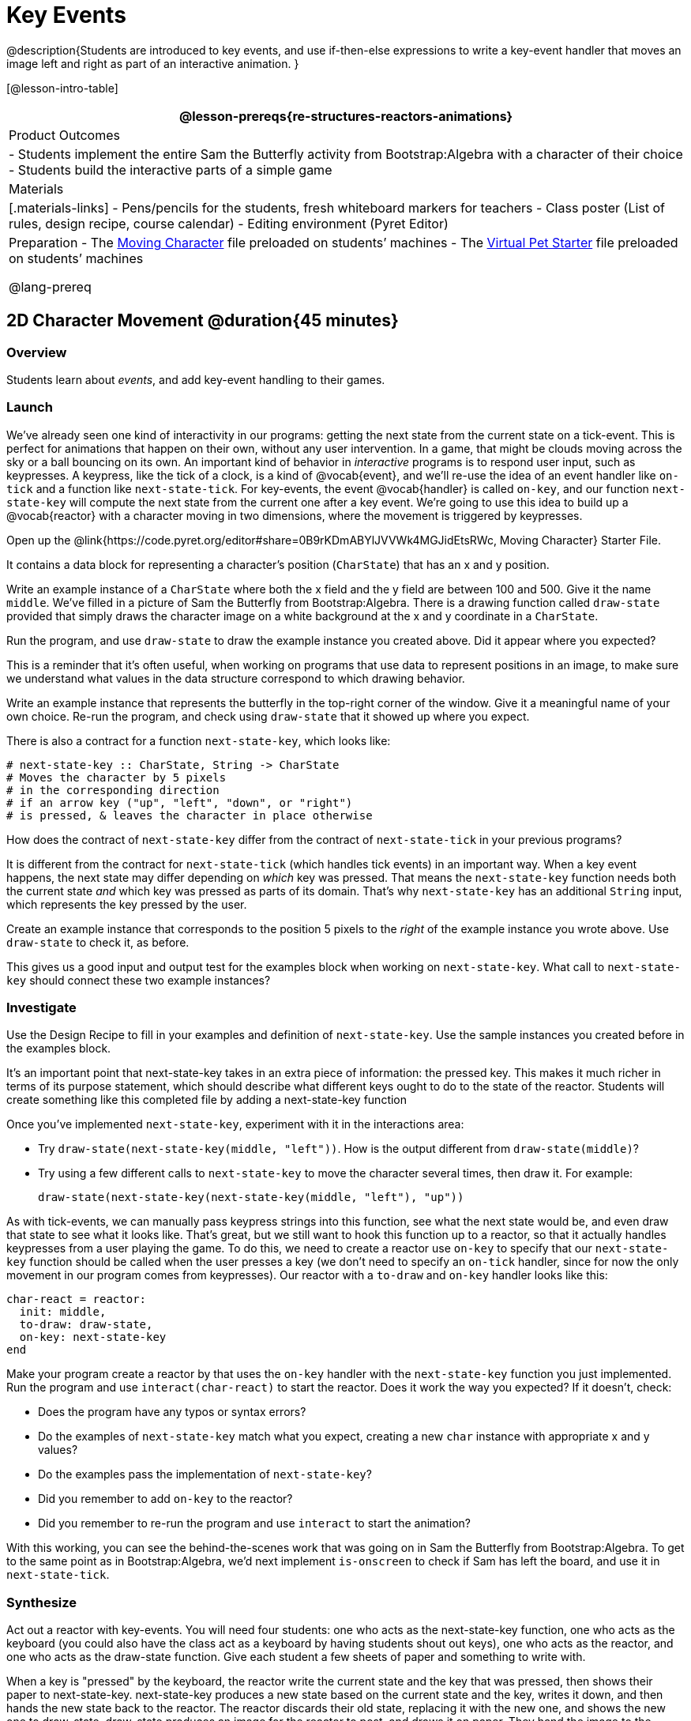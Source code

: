= Key Events

@description{Students are introduced to key events, and use if-then-else expressions to write a key-event handler that moves an image left and right as part of an interactive animation. }

[@lesson-intro-table]
|===
@lesson-prereqs{re-structures-reactors-animations}

| Product Outcomes
|
- Students implement the entire Sam the Butterfly activity from Bootstrap:Algebra with a character of their choice
- Students build the interactive parts of a simple game

| Materials
|[.materials-links]
- Pens/pencils for the students, fresh whiteboard markers for teachers
- Class poster (List of rules, design recipe, course calendar)
- Editing environment (Pyret Editor)

| Preparation
- The https://code.pyret.org/editor#share=0B9rKDmABYlJVVWk4MGJidEtsRWc[Moving Character] file preloaded on students’ machines
- The https://code.pyret.org/editor#share=0B9rKDmABYlJVXy00M1VteEZxaHM[Virtual Pet Starter] file preloaded on students’ machines

@lang-prereq
|===

== 2D Character Movement @duration{45 minutes}

=== Overview
Students learn about _events_, and add key-event handling to their games.

=== Launch 
We’ve already seen one kind of interactivity in our programs: getting the next state from the current state on a tick-event. This is perfect for animations that happen on their own, without any user intervention. In a game, that might be clouds moving across the sky or a ball bouncing on its own. An important kind of behavior in _interactive_ programs is to respond user input, such as keypresses. A keypress, like the tick of a clock, is a kind of @vocab{event}, and we’ll re-use the idea of an event handler like `on-tick` and a function like `next-state-tick`. For key-events, the event @vocab{handler} is called `on-key`, and our function `next-state-key` will compute the next state from the current one after a key event. We’re going to use this idea to build up a @vocab{reactor} with a character moving in two dimensions, where the movement is triggered by keypresses.

[.lesson-instruction]
Open up the @link{https://code.pyret.org/editor#share=0B9rKDmABYlJVVWk4MGJidEtsRWc, Moving Character} Starter File.

It contains a data block for representing a character’s position (`CharState`) that has an x and y position.

[.lesson-instruction]
Write an example instance of a `CharState` where both the x field and the y field are between 100 and 500. Give it the name `middle`. We’ve filled in a picture of Sam the Butterfly from Bootstrap:Algebra. There is a drawing function called `draw-state` provided that simply draws the character image on a white background at the x and y coordinate in a `CharState`.

[.lesson-instruction]
Run the program, and use `draw-state` to draw the example instance you created above. Did it appear where you expected?

This is a reminder that it’s often useful, when working on programs that use data to represent positions in an image, to make sure we understand what values in the data structure correspond to which drawing behavior.

[.lesson-instruction]
Write an example instance that represents the butterfly in the top-right corner of the window. Give it a meaningful name of your own choice. Re-run the program, and check using `draw-state` that it showed up where you expect.

There is also a contract for a function `next-state-key`, which looks like:

---- 
# next-state-key :: CharState, String -> CharState
# Moves the character by 5 pixels
# in the corresponding direction
# if an arrow key ("up", "left", "down", or "right")
# is pressed, & leaves the character in place otherwise
---- 

[.lesson-instruction]
How does the contract of `next-state-key` differ from the contract of `next-state-tick` in your previous programs?

It is different from the contract for `next-state-tick` (which handles tick events) in an important way. When a key event happens, the next state may differ depending on _which_ key was pressed. That means the `next-state-key` function needs both the current state _and_ which key was pressed as parts of its domain. That’s why `next-state-key` has an additional `String` input, which represents the key pressed by the user.

[.lesson-instruction]
Create an example instance that corresponds to the position 5 pixels to the _right_ of the example instance you wrote above. Use `draw-state` to check it, as before.

This gives us a good input and output test for the examples block when working on `next-state-key`. What call to `next-state-key` should connect these two example instances?

=== Investigate

[.lesson-instruction]
Use the Design Recipe to fill in your examples and definition of `next-state-key`. Use the sample instances you created before in the examples block.

It’s an important point that next-state-key takes in an extra piece of information: the pressed key. This makes it much richer in terms of its purpose statement, which should describe what different keys ought to do to the state of the reactor. Students will create something like this completed file by adding
a next-state-key function

[.lesson-instruction]
--
Once you’ve implemented `next-state-key`, experiment with it in the interactions area:

- Try `draw-state(next-state-key(middle, "left"))`. How is the output different from `draw-state(middle)`? 
- Try using a few different calls to `next-state-key` to move the character several times, then draw it. For example: 
+
`draw-state(next-state-key(next-state-key(middle, "left"), "up"))`
-- 

As with tick-events, we can manually pass keypress strings into this function, see what the next state would be, and even draw that state to see what it looks like. That’s great, but we still want to hook this function up to a reactor, so that it actually handles keypresses from a user playing the game. To do this, we need to create a reactor use `on-key` to specify that our `next-state-key` function should be called when the user presses a key (we don’t need to specify an `on-tick` handler, since for now the only movement in our program comes from keypresses). Our reactor with a `to-draw` and `on-key` handler looks like this:
 
----
char-react = reactor:
  init: middle,
  to-draw: draw-state,
  on-key: next-state-key
end
----

[.lesson-instruction]
--
Make your program create a reactor by that uses the `on-key` handler with the `next-state-key` function you just implemented. Run the program and use `interact(char-react)` to start the reactor. Does it work the way you expected? If it doesn’t, check:

- Does the program have any typos or syntax errors?
- Do the examples of `next-state-key` match what you expect, creating a new `char` instance with appropriate x and y values?
- Do the examples pass the implementation of `next-state-key`?
- Did you remember to add `on-key` to the reactor?
- Did you remember to re-run the program and use `interact` to start the animation?
--

With this working, you can see the behind-the-scenes work that was going on in Sam the Butterfly from Bootstrap:Algebra. To get to the same point as in Bootstrap:Algebra, we’d next implement `is-onscreen` to check if Sam has left the board, and use it in `next-state-tick`.

=== Synthesize
Act out a reactor with key-events. You will need four students: one who acts as the next-state-key function, one who acts as the keyboard (you could also have the class act as a keyboard by having students shout out keys), one who acts as the reactor, and one who acts as the draw-state function. Give each student a few sheets of paper and something to write with.

When a key is "pressed" by the keyboard, the reactor write the current state and the key that was pressed, then shows their paper to next-state-key. next-state-key produces a new state based on the current state and the key, writes it down, and then hands the new state back to the reactor. The reactor discards their old state, replacing it with the new one, and shows the new one to draw-state. draw-state produces an image for the reactor to post, and draws it on paper. They hand the image to the reactor, who holds it up as the new frame in the animation. We recommend not having a next-state-tick function for this activity, to keep the focus on key events. You can add a on-tick handler in a separate stage when talking through games which have both time- and key-based events.

Optional: implement boundaries to keep character onscreen, using the same ideas as `safe-left` and `safe-right` from before. You can also write `safe-top` and `safe-bottom`, and use all of them to keep the character fully on the screen.

Optional: use `num-to-string` and `text` to display the position at the top of the window.

== Combining Ticks and Keypresses @duration{45 minutes}

=== Overview
This activity introduces students to Reactor programs that use key-events _and_ tick events. Students create a "digital pet", which responds to key commands but also changes state on its own.

=== Launch
Now, you’ve seen how to use functions to compute the next state in a game or animation for both tick and key events. We can combine these to make an interactive "`digital-pet`" from scratch!

[.lesson-instruction]
Open the Virtual Pet Starter file. Run it. You will see a frame come up, showing a cat face and green status bars for the cat’s sleep and hunger.

Notice that not much is happening! To make this game more interesting, we want to add three behaviors to it:

- as time passes, the hunger and sleep values should decrease
- a human player should be able to increase hunger and sleep through keypresses
- the image of the cat should change when hunger and sleep both reach 0 (and the player loses the game)

=== Investigate
In this lesson, you will extend the animation three times, once for each of these behaviors, by adding or changing the functions that make up an animation. To do this, you will use the _Animation Extension Worksheet_ three times. Note that none of these should require adding any new fields to the data definition, just adding and editing functions like `next-state-tick`, `next-state-key`, and `draw-state`. We will walk you through the first use of the animation extension worksheet, then let you try the other two on your own.

[.lesson-point]
Extension 1: Decrease Hunger and Sleep on Ticks

For this extension, we want to decrease the hunger by 2 and the sleep by 1 each time the animation ticks to a new frame.

[.lesson-instruction]
Open your workbook to @printable-exercise{pages/pet-animation-worksheet.adoc} and @printable-exercise{pages/pet-animation-worksheet-samples.adoc}, which shows you the extension worksheet filled in for this extension.

In this filled-in worksheet, the description from the problem is written down into the "goal" part of the worksheet. This is like the "`purpose statement`" for the feature.

[.lesson-instruction]
Think about what sketches you would draw to illustrate the animation with this new behavior. Then check out the ones we drew on the example worksheet. Notice that they focus on the bars having different lengths.

Next, we consider the tables that summarize what now changes in the animation.

[.lesson-instruction]
What changes between frames now that didn’t in the starter file for the virtual pet?

The worksheet identifies that both hunger and sleep are changing in new ways. Since they `aren’t` new fields, this feature is completely dependent on existing data, and we don’t need to add any new fields. We therefore leave the second table empty (since we aren’t adding new fields).

Next, we identify the components that we need to write or update. We don’t need to change the data definition at all, because no new fields were added. We _may_ need to update draw-state function, since the size of the bars changes. We definitely need to write the `next-state-tick` function, which doesn’t yet exist. We do not need to address anything about keypresses with this feature, so `next-state-key` is untouched. Since `next-state-tick` has been added for this feature, we need to add a `on-tick` handler to the reactor.

Now that we’ve planned what work needs to be done (on paper), we can start thinking about the code. As always, we write examples before we write functions, so we are clear on what we are trying to do.

[.lesson-instruction]
Come up with two example instances of `PetState` that illustrate what should happen as we change the sleep and hunger fields. You can see the ones we chose on the worksheet. What’s another good example for us to use in coding and testing?

In our samples, we estimate a bit from looking at the pictures, but note that we pick numbers that would work with the desired behavior -- `MIDPET` represents the state after 25 ticks, because hunger is 50 less (decreased by 2 each tick), and sleep is 25 less (decreased by 1 on each tick). The `LOSEPET` sample instance corresponds to the state when both hunger and sleep values are 0.

[.lesson-instruction]
Use your sample instances to write examples of the `next-state-tick` function, which we marked as a to-do item on the first page of the worksheet.

Now we need to use this information to edit the current code, checking off the boxes we identified as we go.

[.lesson-instruction]
Look at the `draw-state` function: how will it need to change to draw boxes for the sleep and hunger values?

The `draw-state` function already does this, so we can check the `draw-state` changes off as being done (without doing additional work).

[.lesson-instruction]
Develop `next-state-tick`, using the contract in the starter file and the examples from the worksheet.
 
Once we’ve finished using the design recipe to implement `next-state-tick`, we can check off its box. Finally, we need to add the handler to the reactor so the reactor calls the function we just wrote on tick events.

[.lesson-instruction]
Edit the `pet-react` reactor to include `next-state-tick` alongside the `on-tick` handler.

You should have ended up with something like this:

 
----
pet-react = reactor:
  init: FULLPET,
  on-tick: next-state-tick,
  to-draw: draw-state
end
----

Make sure you get a working animation with bars that decrease before moving on, like this:

@centered-image{images/cat-decreasing-bars.gif, "", 800}

[.lesson-point]
Modification 2: Key Events

Next, we’ll add key events to the game so the player can increase them so they don’t reach zero!

[.lesson-instruction]
Turn to @printable-exercise{pages/animation-worksheet.adoc} and @printable-exercise{pages/animation-worksheet-samples.adoc} in your workbook. Fill in the first page to plan out the following extension: On a keypress, if the user pressed "`f`" (for "`feed`"), `hunger` should increase by 10. If the user pressed "`s`" (for "`sleep`"), `sleep` should increase by 5. If the user presses any other keys, nothing should change.

As you fill in the worksheet, think about useful sketches that capture this new feature, whether you need new fields, and which functions are effected.

[.lesson-instruction]
--
When you’ve implemented `next-state-key`, you can add it to the reactor at the bottom of the file with:

 
----
pet-react = reactor:
  init: FULLPET,
  on-key: next-state-key,
  on-tick: next-state-tick,
  to-draw: draw-state
end
----

and test out your game!
--

[.lesson-point]
Modification 3: Change Pet Image When Game is Lost

[.lesson-instruction]
When any bar reaches zero, the game is lost and your pet is sad -- make the picture change to show the player this! In addition, when the game is lost, the "`f`" and "`s`" keys shouldn’t do anything. Instead, the user should be able to press the "`r`" key (for "`restart`"), to reset hunger and sleep 100, and start playing again. Use the an animation-extension worksheet to plan out your changes.

=== Synthesize
You now know everything you need to build interactive games that react to the keyboard, draw an image, and change over time! These are the fundamentals of building up an interactive program, and there are a lot of games, simulations, or activities you can build already. For example, you could build Pong, or the extended Ninja Cat, a more involved Pet Simulator, a game with levels, and much, much more.

Some of these ideas are more straightforward than others with what you know. The rest of the workbook and units are designed to show you different _features_ that you can add to interactive programs. You can work through them all if you like, or come up with an idea for your own program, and try the ones that will help you build your very own program!

=== Additional Exercises
- Find your own images to create a different virtual pet Stop the bars from overflowing some maximum (produce something like this completed game). 
- Add an `x-coord` to the `PetState` so the pet moves around, either on keypress or based on clock ticks. 
- Add a `costume` to the `PetState`, then change the draw-pet function so that it changes the costume based on the pet’s mood (`if a-pet.hunger <= 50`, show a picture of the pet looking hungry)
